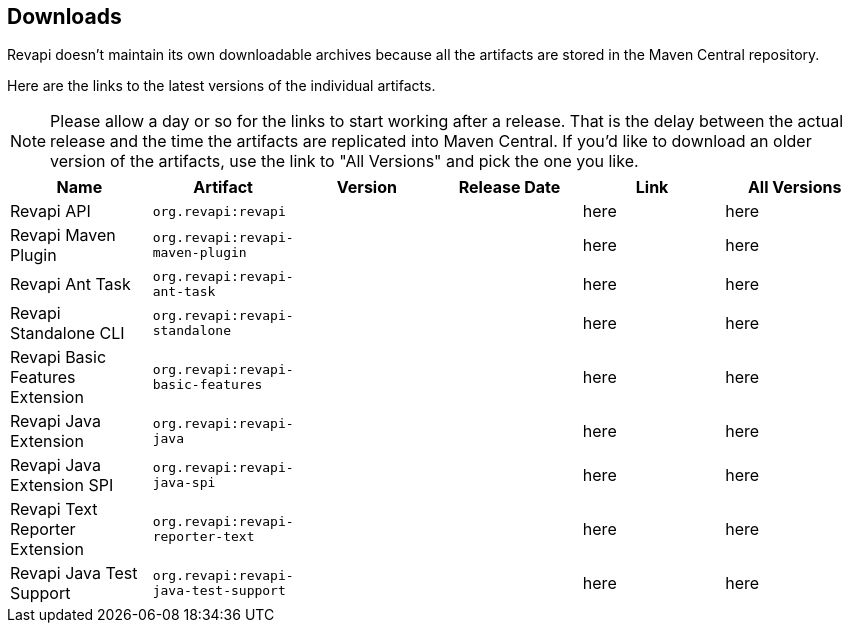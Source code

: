 == Downloads

Revapi doesn't maintain its own downloadable archives because all the artifacts are stored in the Maven Central
repository.

Here are the links to the latest versions of the individual artifacts.

NOTE: Please allow a day or so for the links to start working after a release. That is the delay between the actual
release and the time the artifacts are replicated into Maven Central. If you'd like to download an older version of the
artifacts, use the link to "All Versions" and pick the one you like.

|===
|Name|Artifact|Version|Release Date|Link|All Versions

|Revapi API
|`org.revapi:revapi`
|+++<div id="version-org.revapi-revapi"></div>+++
|+++<div id="release-date-org.revapi-revapi"></div>+++
|+++<a id="link-org.revapi-revapi">here</a>+++
|+++<a id="all-link-org.revapi-revapi">here</a>+++

|Revapi Maven Plugin
|`org.revapi:revapi-maven-plugin`
|+++<div id="version-org.revapi-revapi-maven-plugin"></div>+++
|+++<div id="release-date-org.revapi-revapi-maven-plugin"></div>+++
|+++<a id="link-org.revapi-revapi-maven-plugin">here</a>+++
|+++<a id="all-link-org.revapi-revapi-maven-plugin">here</a>+++

|Revapi Ant Task
|`org.revapi:revapi-ant-task`
|+++<div id="version-org.revapi-revapi-ant-task"></div>+++
|+++<div id="release-date-org.revapi-revapi-ant-task"></div>+++
|+++<a id="link-org.revapi-revapi-ant-task">here</a>+++
|+++<a id="all-link-org.revapi-revapi-ant-task">here</a>+++

|Revapi Standalone CLI
|`org.revapi:revapi-standalone`
|+++<div id="version-org.revapi-revapi-standalone"></div>+++
|+++<div id="release-date-org.revapi-revapi-standalone"></div>+++
|+++<a id="link-org.revapi-revapi-standalone">here</a>+++
|+++<a id="all-link-org.revapi-revapi-standalone">here</a>+++

|Revapi Basic Features Extension
|`org.revapi:revapi-basic-features`
|+++<div id="version-org.revapi-revapi-basic-features"></div>+++
|+++<div id="release-date-org.revapi-revapi-basic-features"></div>+++
|+++<a id="link-org.revapi-revapi-basic-features">here</a>+++
|+++<a id="all-link-org.revapi-revapi-basic-features">here</a>+++

|Revapi Java Extension
|`org.revapi:revapi-java`
|+++<div id="version-org.revapi-revapi-java"></div>+++
|+++<div id="release-date-org.revapi-revapi-java"></div>+++
|+++<a id="link-org.revapi-revapi-java">here</a>+++
|+++<a id="all-link-org.revapi-revapi-java">here</a>+++

|Revapi Java Extension SPI
|`org.revapi:revapi-java-spi`
|+++<div id="version-org.revapi-revapi-java-spi"></div>+++
|+++<div id="release-date-org.revapi-revapi-java-spi"></div>+++
|+++<a id="link-org.revapi-revapi-java-spi">here</a>+++
|+++<a id="all-link-org.revapi-revapi-java-spi">here</a>+++

|Revapi Text Reporter Extension
|`org.revapi:revapi-reporter-text`
|+++<div id="version-org.revapi-revapi-reporter-text"></div>+++
|+++<div id="release-date-org.revapi-revapi-reporter-text"></div>+++
|+++<a id="link-org.revapi-revapi-reporter-text">here</a>+++
|+++<a id="all-link-org.revapi-revapi-reporter-text">here</a>+++

|Revapi Java Test Support
|`org.revapi:revapi-java-test-support`
|+++<div id="version-org.revapi-revapi-java-test-support"></div>+++
|+++<div id="release-date-org.revapi-revapi-java-test-support"></div>+++
|+++<a id="link-org.revapi-revapi-java-test-support">here</a>+++
|+++<a id="all-link-org.revapi-revapi-java-test-support">here</a>+++

|===

[pass]
++++
  <script type="text/javascript">
window.addEventListener("load", function() {
    function fillIn(groupId, artifactId, downloadableType) {
        var url = "modules/" + artifactId + "/index.html"
        $.ajax(url, {
          "cache": false,
          "dataType": "html"
        }).done(function(data) {
            var doc = $("<div/>").append(data);

            var v = doc.find(".projectVersion").text().substring("Version: ".length)
            var date = doc.find(".publishDate").text().substring("Last Published: ".length)

            var dg = groupId.replace(/\./g, "")
            var da = artifactId.replace(/\./g, "")

            document.getElementById("version-" + dg + "-" + da).textContent = v;
            document.getElementById("release-date-" + dg + "-" + da).textContent = date;

            var gp = groupId.replace(/\./g, "/")
            var ap = artifactId.replace(/\./g, "/")

            var link = document.getElementById("link-" + dg + "-" + da);
            link.href =
                "http://search.maven.org/remotecontent?filepath=" + gp + "/" + ap + "/" +
                v + "/" + artifactId + "-" + v + downloadableType;

            var allLink = document.getElementById("all-link-" + dg + "-" + da);
            allLink.href = "http://search.maven.org/#search|gav|1|g%3A%22" + groupId + "%22%20AND%20a%3A%22"
             + artifactId + "%22"
        }).fail(function (data, status) {
            console.log("URL failed with status " + status + ": " + url)
        })
    }

    fillIn("org.revapi", "revapi", ".jar")
    fillIn("org.revapi", "revapi-ant-task", ".jar")
    fillIn("org.revapi", "revapi-basic-features", ".jar")
    fillIn("org.revapi", "revapi-java", ".jar")
    fillIn("org.revapi", "revapi-java-spi", ".jar")
    fillIn("org.revapi", "revapi-maven-plugin", ".jar")
    fillIn("org.revapi", "revapi-reporter-text", ".jar")
    fillIn("org.revapi", "revapi-standalone", "-standalone.zip")
    fillIn("org.revapi", "revapi-java-test-support", ".jar")
})
</script>
++++
